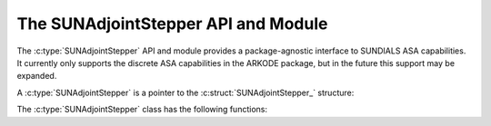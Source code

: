 ..
   ----------------------------------------------------------------
   SUNDIALS Copyright Start
   Copyright (c) 2002-2024, Lawrence Livermore National Security
   and Southern Methodist University.
   All rights reserved.

   See the top-level LICENSE and NOTICE files for details.

   SPDX-License-Identifier: BSD-3-Clause
   SUNDIALS Copyright End
   ----------------------------------------------------------------

.. _SUNAdjointStepper:

The SUNAdjointStepper API and Module
====================================

The :c:type:`SUNAdjointStepper` API and module provides a package-agnostic
interface to SUNDIALS ASA capabilities. It currently only supports the discrete
ASA capabilities in the ARKODE package, but in the future this support may be expanded.

A :c:type:`SUNAdjointStepper` is a pointer to the
:c:struct:`SUNAdjointStepper_` structure:

.. c:type:: struct SUNAdjointStepper_ *SUNAdjointStepper

.. c:struct:: SUNAdjointStepper_

   .. c:member:: SUNStepper adj_sunstepper

      The :c:type:`SUNStepper` object used for backwards time stepping of the adjoint ODE system.

   .. c:member:: SUNStepper fwd_sunstepper

      The :c:type:`SUNStepper` object used for forward time stepping of the original ODE system if any recomputation of missing
      state data is required during the backwards integration.

   .. c:member:: sunrealtype tf

      The terminal time of the backwards adjoint ODE.

   .. c:member:: int64_t step_idx

      The index of the current backward integration step with respect to the forward integration.

   .. c:member:: int64_t final_step_idx

      The index of the final step in the forward integration (corresponds to ``tf``).

   .. c:member:: SUNMatrix Jac

      Matrix data for the Jacobian :math:`df/dy`.

   .. c:member:: SUNMatrix JacP

      Matrix data for the Jacobian :math:`df/dp`.

   .. c:member:: SUNJacFn JacFn

      Jacobian function pointer to evaluate :math:`df/dy`.

   .. c:member:: SUNJacFn JacPFn

      Jacobian function pointer to evaluate :math:`df/dp`.

   .. c:member:: SUNJacTimesFn JvpFn

      Jacobian-times-vector function pointer to evaluate :math:`(df/dy)^T v`.

   .. c:member:: SUNJacTimesFn JPvpFn

      Jacobian-times-vector function pointer to evaluate :math:`(df/dp)^T v`.

   .. c:member:: SUNJacTimesFn vJpFn

      Jacobian-times-vector function pointer to evaluate :math:`v^T(df/dy)`.

   .. c:member:: SUNJacTimesFn vJPpFn

      Jacobian-times-vector function pointer to evaluate :math:`v^T(df/dp)`.

   .. c:member:: uint64_t nst

      Holds the count of the number of backwards steps taken.

   .. c:member:: uint64_t njeval

      Holds the count of the number of :math:`df/dy` evaluations.

   .. c:member:: uint64_t njpeval

      Holds the count of the number of :math:`df/dp` evaluations.

   .. c:member:: uint64_t njtimesv

      Holds the count of the number of :math:`(df/dy)^T v` evaluations.

   .. c:member:: uint64_t njptimesv

      Holds the count of the number of :math:`(df/dp)^T v` evaluations.

   .. c:member:: uint64_t nvtimesj

      Holds the count of the number of :math:`v^T(df/dy)` evaluations.

   .. c:member:: uint64_t nvtimesjp

      Holds the count of the number of :math:`v^T(df/dp)` evaluations.

   .. c:member:: uint64_t nrecompute

   .. c:member:: void* user_data

      A pointer that is passed back to user-supplied functions

   .. c:member:: void* content

      Pointer to derived class specific member data

   .. c:member:: SUNContext sunctx

      The SUNDIALS simulation context


The :c:type:`SUNAdjointStepper` class has the following functions:

.. c:function:: SUNErrCode SUNAdjointStepper_Create(SUNStepper fwd_sunstepper, SUNStepper adj_sunstepper, \
   int64_t final_step_idx, N_Vector sf, sunrealtype tf, SUNAdjointCheckpointScheme checkpoint_scheme, \
   SUNContext sunctx, SUNAdjointStepper* adj_stepper)



.. c:function:: SUNErrCode SUNAdjointStepper_ReInit(SUNAdjointStepper adj, N_Vector sf, sunrealtype tf)

   Reinitializes the adjoint stepper to solve a new problem of the same size.

   :param adj_stepper: The adjoint solver object.
   :param tf: The time to start integrating the adjoint system from.
   :param sf: The terminal condition vector of sensitivity solutions dg/dy0 and dg/dp.

   :return: A :c:type:`SUNErrCode` indicating failure or success.


.. c:function:: SUNErrCode SUNAdjointStepper_Evolve(SUNAdjointStepper adj_stepper, sunrealtype tout,\
   N_Vector sens, sunrealtype* tret, int* stop_reason)

   Integrates the adjoint system.

   :param adj_stepper: The adjoint solver object.
   :param tout: The time at which the adjoint solution is desired.
   :param sens: The vector of sensitivity solutions dg/dy0 and dg/dp.
   :param tret: On return, the time reached by the adjoint solver.
   :param stop_reason: On return, an integer code that indicates why the adjoint solver stopped.

   :return: A :c:type:`SUNErrCode` indicating failure or success.


.. c:function:: SUNErrCode SUNAdjointStepper_OneStep(SUNAdjointStepper adj_stepper, sunrealtype tout,\
   N_Vector sens, sunrealtype* tret, int* stop_reason)

   Evolves the adjoint system backwards one step.

   :param adj_stepper: The adjoint solver object.
   :param tout: The time at which the adjoint solution is desired.
   :param sens: The vector of sensitivity solutions dg/dy0 and dg/dp.
   :param tret: On return, the time reached by the adjoint solver.
   :param stop_reason: On return, an integer code that indicates why the adjoint solver stopped.

   :return: A :c:type:`SUNErrCode` indicating failure or success.


.. c:function:: SUNErrCode SUNAdjointStepper_RecomputeFwd(SUNAdjointStepper adj_stepper, \
                                                          int64_t start_idx, int64_t stop_idx, \
                                                          sunrealtype t0, sunrealtype tf, N_Vector y0)

   Evolves the forward system in time from start_idx/t0 to stop_idx/tf with dense checkpointing.

   :param adj_stepper: The SUNAdjointStepper object.
   :param start_idx: the index of the step, w.r.t. the original forward integration, to begin forward integration from.
   :param stop_idx: the index of the step, w.r.t. the original forward integration, to end forward integration.
   :param t0: the initial time, w.r.t. the original forward integration, to start forward integration from.
   :param tf: the final time, w.r.t. the original forward integration, to stop forward integration.
   :param y0: the initial state, w.r.t. the original forward integration, to start forward integration.

   :return: A :c:type:`SUNErrCode` indicating failure or success.


.. c:function:: SUNErrCode SUNAdjointStepper_SetJacFn(SUNAdjointStepper adj_stepper, SUNJacFn JacFn, \
      SUNMatrix Jac, SUNJacFn JacPFn, SUNMatrix JacP)

   Sets the function pointers and matrices needed to evluate and store :math:`df/dy` and
   :math:`df/dp`. ``Jac`` should have dimensions ``neq x neq`` where ``neq`` is the number of states
   in the forward problem. ``JacP`` should have dimensions ``nparams x neq`` where ``nparams`` is the
   number of parameters in the model to get sensitivities for.

   :param adj_stepper: The SUNAdjointStepper object.
   :param JacFn: the function that evaluates :math:`df/dy`.
   :param Jac: a :c:type:`SUNMatrix` that will hold :math:`df/dy`.
   :param JacPFn: the function that evaluates :math:`df/dp`.
   :param JacP: a :c:type:`SUNMatrix` that will hold :math:`df/dp`.

   :return: A :c:type:`SUNErrCode` indicating failure or success.

.. c:function:: SUNErrCode SUNAdjointStepper_SetJacTimesVecFn(SUNAdjointStepper adj_stepper, SUNJacTimesFn Jvp, SUNJacTimesFn JPvp)


   Sets the function pointers to evaluate :math:`(df/dy)^T v`  and :math:`(df/dp)^T v`

   :param adj_stepper: The SUNAdjointStepper object.
   :param Jvp: function that evaluates :math:`(df/dy)^T v`.
   :param JPvp: function that evaluates :math:`(df/dp)^T v`.

   :return: A :c:type:`SUNErrCode` indicating failure or success.


.. c:function:: SUNErrCode SUNAdjointStepper_SetJacTimesVecFn(SUNAdjointStepper adj_stepper, SUNJacTimesFn Jvp, SUNJacTimesFn JPvp)


   Sets the function pointers to evaluate :math:`v^T (df/dy)`  and :math:`v^T (df/dp)`

   :param adj_stepper: The SUNAdjointStepper object.
   :param Jvp: function that evaluates :math:`v^T (df/dy)`.
   :param JPvp: function that evaluates :math:`v^T (df/dp)`.

   :return: A :c:type:`SUNErrCode` indicating failure or success.


.. c:function:: SUNErrCode SUNAdjointStepper_SetUserData(SUNAdjointStepper adj_stepper, void* user_data)

   Sets the user data pointer.

   :param adj_stepper: The SUNAdjointStepper object.
   :param user_data: the user data pointer that will be passed back to user-supplied callback functions.

   :return: A :c:type:`SUNErrCode` indicating failure or success.


.. c:function:: SUNErrCode SUNAdjointStepper_PrintAllStats(SUNAdjointStepper adj_stepper, \
                                                           FILE* outfile, SUNOutputFormat fmt)

   Prints the adjoint stepper statistics/counters in a human-readable table format or CSV format.

   :param adj_stepper: The SUNAdjointStepper object.
   :param outfile: A file to write the output to.
   :param fmt: the format to write in (:c:type:`SUN_OUTPUTFORMAT_TABLE` or :c:type:`SUN_OUTPUTFORMAT_CSV`).

   :return: A :c:type:`SUNErrCode` indicating failure or success.


